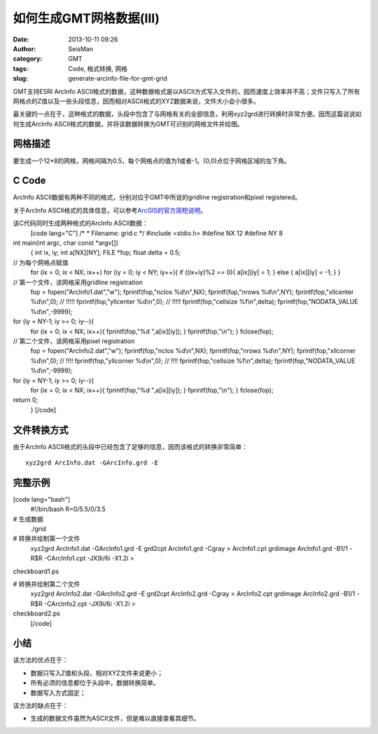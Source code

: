 如何生成GMT网格数据(III)
#####################################################
:date: 2013-10-11 09:26
:author: SeisMan
:category: GMT
:tags: Code, 格式转换, 网格
:slug: generate-arcinfo-file-for-gmt-grid

GMT支持ESRI ArcInfo
ASCII格式的数据，这种数据格式是以ASCII方式写入文件的，因而速度上效率并不高；文件只写入了所有网格点的Z值以及一些头段信息，因而相对ASCII格式的XYZ数据来说，文件大小会小很多。

最关键的一点在于，这种格式的数据，头段中包含了与网格有关的全部信息，利用xyz2grd进行转换时非常方便。因而这篇说说如何生成ArcInfo
ASCII格式的数据，并将该数据转换为GMT可识别的网格文件并绘图。

网格描述
~~~~~~~~

要生成一个12\*8的网格，网格间隔为0.5，每个网格点的值为1或者-1。(0,0)点位于网格区域的左下角。

C Code
~~~~~~

ArcInfo ASCII数据有两种不同的格式，分别对应于GMT中所说的gridline
registration和pixel registered。

关于ArcInfo ASCII格式的具体信息，可以参考\ `ArcGIS的官方简短说明`_\ 。

该C代码同时生成两种格式的ArcInfo ASCII数据：
 [code lang="C"]
 /\*
 \* Filename: grid.c
 \*/
 #include <stdio.h>
 #define NX 12
 #define NY 8

int main(int argc, char const \*argv[])
 {
 int ix, iy;
 int a[NX][NY];
 FILE \*fop;
 float delta = 0.5;

// 为每个网格点赋值
 for (ix = 0; ix < NX; ix++)
 for (iy = 0; iy < NY; iy++){
 if ((ix+iy)%2 == 0){
 a[ix][iy] = 1;
 } else {
 a[ix][iy] = -1;
 }
 }

// 第一个文件，该网格采用gridline registration
 fop = fopen("ArcInfo1.dat","w");
 fprintf(fop,"nclos %d\\n",NX);
 fprintf(fop,"nrows %d\\n",NY);
 fprintf(fop,"xllcenter %d\\n",0); // !!!!!
 fprintf(fop,"yllcenter %d\\n",0); // !!!!!
 fprintf(fop,"cellsize %f\\n",delta);
 fprintf(fop,"NODATA\_VALUE %d\\n",-9999);

for (iy = NY-1; iy >= 0; iy--){
 for (ix = 0; ix < NX; ix++){
 fprintf(fop,"%d ",a[ix][iy]);
 }
 fprintf(fop,"\\n");
 }
 fclose(fop);

// 第二个文件，该网格采用pixel registration
 fop = fopen("ArcInfo2.dat","w");
 fprintf(fop,"nclos %d\\n",NX);
 fprintf(fop,"nrows %d\\n",NY);
 fprintf(fop,"xllcorner %d\\n",0); // !!!!
 fprintf(fop,"yllcorner %d\\n",0); // !!!!
 fprintf(fop,"cellsize %f\\n",delta);
 fprintf(fop,"NODATA\_VALUE %d\\n",-9999);

for (iy = NY-1; iy >= 0; iy--){
 for (ix = 0; ix < NX; ix++){
 fprintf(fop,"%d ",a[ix][iy]);
 }
 fprintf(fop,"\\n");
 }
 fclose(fop);

return 0;
 }
 [/code]

文件转换方式
~~~~~~~~~~~~

由于ArcInfo
ASCII格式的头段中已经包含了足够的信息，因而该格式的转换非常简单：

::

     xyz2grd ArcInfo.dat -GArcInfo.grd -E

完整示例
~~~~~~~~

[code lang="bash"]
 #!/bin/bash
 R=0/5.5/0/3.5

# 生成数据
 ./grid

# 转换并绘制第一个文件
 xyz2grd ArcInfo1.dat -GArcInfo1.grd -E
 grd2cpt ArcInfo1.grd -Cgray > ArcInfo1.cpt
 grdimage ArcInfo1.grd -B1/1 -R$R -CArcInfo1.cpt -JX9i/6i -X1.2i >
checkboard1.ps

# 转换并绘制第二个文件
 xyz2grd ArcInfo2.dat -GArcInfo2.grd -E
 grd2cpt ArcInfo2.grd -Cgray > ArcInfo2.cpt
 grdimage ArcInfo2.grd -B1/1 -R$R -CArcInfo2.cpt -JX9i/6i -X1.2i >
checkboard2.ps
 [/code]

.. figure:: http://ww2.sinaimg.cn/large/c27c15bejw1e985x593lpj21kw14776v.jpg
   :align: center
   :alt: 

.. figure:: http://ww1.sinaimg.cn/large/c27c15bejw1e985xrpkxoj21kw147q5c.jpg
   :align: center
   :alt: 

小结
~~~~

该方法的优点在于：

-  数据只写入Z值和头段，相对XYZ文件来说更小；
-  所有必须的信息都位于头段中，数据转换简单。
-  数据写入方式固定；

该方法的缺点在于：

-  生成的数据文件虽然为ASCII文件，但是难以直接查看其细节。

.. _ArcGIS的官方简短说明: http://help.arcgis.com/zh-cn/arcgisdesktop/10.0/help/index.html#//009t0000000z000000
